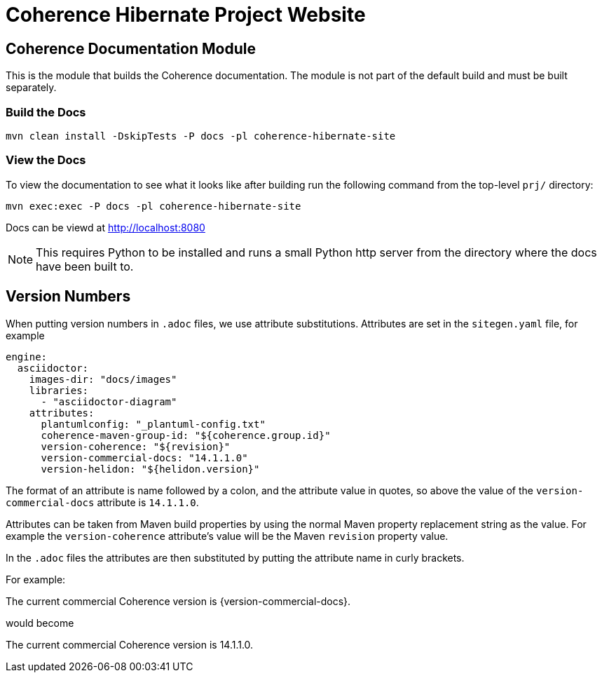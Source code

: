 ///////////////////////////////////////////////////////////////////////////////
    Copyright (c) 2013, 2021, Oracle and/or its affiliates.

    Licensed under the Universal Permissive License v 1.0 as shown at
    https://oss.oracle.com/licenses/upl.
///////////////////////////////////////////////////////////////////////////////

= Coherence Hibernate Project Website

// DO NOT remove this header - it might look like a duplicate of the header above, but
// both they serve a purpose, and the docs will look wrong if it is removed.
== Coherence Documentation Module

This is the module that builds the Coherence documentation.
The module is not part of the default build and must be built separately.

=== Build the Docs

[source,shell]
----
mvn clean install -DskipTests -P docs -pl coherence-hibernate-site
----

=== View the Docs

To view the documentation to see what it looks like after building run the following command from the top-level `prj/` directory:

[source,shell]
----
mvn exec:exec -P docs -pl coherence-hibernate-site
----

Docs can be viewd at http://localhost:8080

NOTE: This requires Python to be installed and runs a small Python http server from the directory where the docs
have been built to.

== Version Numbers

When putting version numbers in `.adoc` files, we use attribute substitutions.
Attributes are set in the `sitegen.yaml` file, for example

[source,yaml]
----
engine:
  asciidoctor:
    images-dir: "docs/images"
    libraries:
      - "asciidoctor-diagram"
    attributes:
      plantumlconfig: "_plantuml-config.txt"
      coherence-maven-group-id: "${coherence.group.id}"
      version-coherence: "${revision}"
      version-commercial-docs: "14.1.1.0"
      version-helidon: "${helidon.version}"
----

The format of an attribute is name followed by a colon, and the attribute value in quotes,
so above the value of the `version-commercial-docs` attribute is `14.1.1.0`.

Attributes can be taken from Maven build properties by using the normal Maven property replacement string as the value.
For example the `version-coherence` attribute's value will be the Maven `revision` property value.

In the `.adoc` files the attributes are then substituted by putting the attribute name in curly brackets.

For example:
====
The current commercial Coherence version is {version-commercial-docs}.
====
would become
====
The current commercial Coherence version is 14.1.1.0.
====

